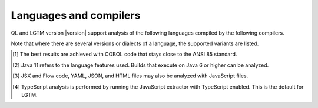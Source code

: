 Languages and compilers
#######################

QL and LGTM version |version| support analysis of the following languages compiled by the following compilers.

Note that where there are several versions or dialects of a language, the supported variants are listed.

.. csv-table::
     :file: versions-compilers.csv
     :header-rows: 1
     :widths: auto
     :stub-columns: 1

.. container:: footnote-group

    .. [1] The best results are achieved with COBOL code that stays close to the ANSI 85 standard.  
    .. [2] Java 11 refers to the language features used. Builds that execute on Java 6 or higher can be analyzed.
    .. [3] JSX and Flow code, YAML, JSON, and HTML files may also be analyzed with JavaScript files. 
    .. [4] TypeScript analysis is performed by running the JavaScript extractor with TypeScript enabled. This is the default for LGTM.   
